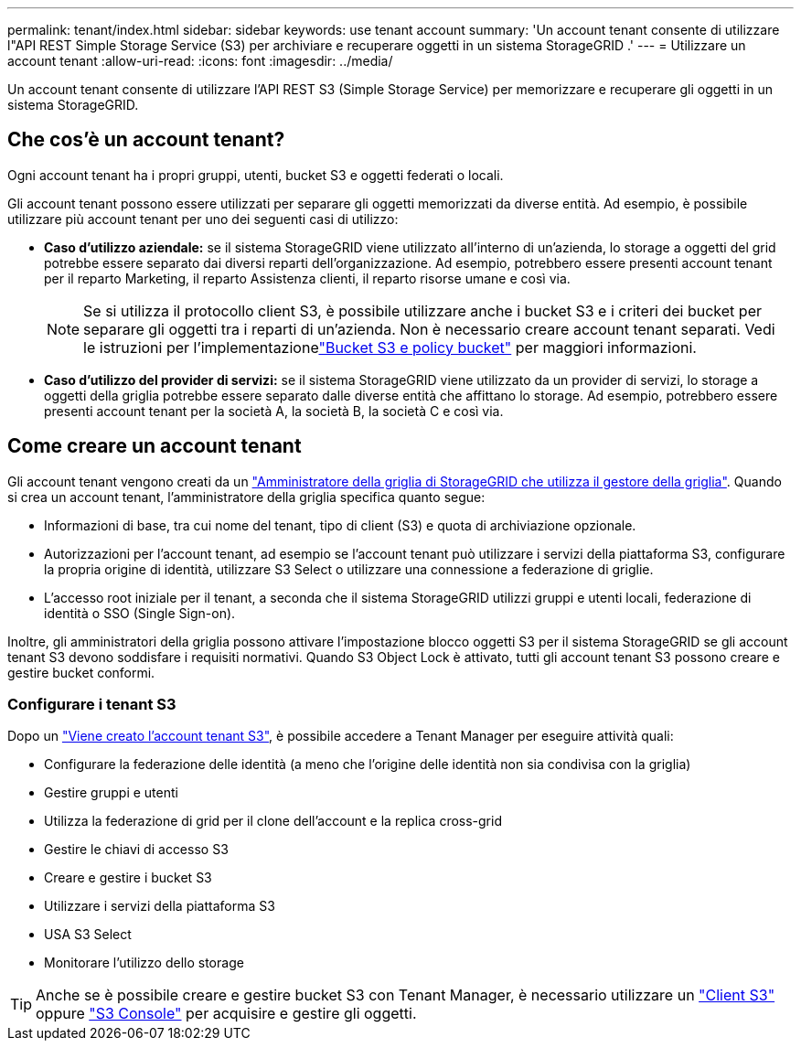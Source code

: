 ---
permalink: tenant/index.html 
sidebar: sidebar 
keywords: use tenant account 
summary: 'Un account tenant consente di utilizzare l"API REST Simple Storage Service (S3) per archiviare e recuperare oggetti in un sistema StorageGRID .' 
---
= Utilizzare un account tenant
:allow-uri-read: 
:icons: font
:imagesdir: ../media/


[role="lead"]
Un account tenant consente di utilizzare l'API REST S3 (Simple Storage Service) per memorizzare e recuperare gli oggetti in un sistema StorageGRID.



== Che cos'è un account tenant?

Ogni account tenant ha i propri gruppi, utenti, bucket S3 e oggetti federati o locali.

Gli account tenant possono essere utilizzati per separare gli oggetti memorizzati da diverse entità. Ad esempio, è possibile utilizzare più account tenant per uno dei seguenti casi di utilizzo:

* *Caso d'utilizzo aziendale:* se il sistema StorageGRID viene utilizzato all'interno di un'azienda, lo storage a oggetti del grid potrebbe essere separato dai diversi reparti dell'organizzazione. Ad esempio, potrebbero essere presenti account tenant per il reparto Marketing, il reparto Assistenza clienti, il reparto risorse umane e così via.
+

NOTE: Se si utilizza il protocollo client S3, è possibile utilizzare anche i bucket S3 e i criteri dei bucket per separare gli oggetti tra i reparti di un'azienda.  Non è necessario creare account tenant separati.  Vedi le istruzioni per l'implementazionelink:../s3/use-access-policies.html["Bucket S3 e policy bucket"] per maggiori informazioni.

* *Caso d'utilizzo del provider di servizi:* se il sistema StorageGRID viene utilizzato da un provider di servizi, lo storage a oggetti della griglia potrebbe essere separato dalle diverse entità che affittano lo storage. Ad esempio, potrebbero essere presenti account tenant per la società A, la società B, la società C e così via.




== Come creare un account tenant

Gli account tenant vengono creati da un link:../admin/managing-tenants.html["Amministratore della griglia di StorageGRID che utilizza il gestore della griglia"]. Quando si crea un account tenant, l'amministratore della griglia specifica quanto segue:

* Informazioni di base, tra cui nome del tenant, tipo di client (S3) e quota di archiviazione opzionale.
* Autorizzazioni per l'account tenant, ad esempio se l'account tenant può utilizzare i servizi della piattaforma S3, configurare la propria origine di identità, utilizzare S3 Select o utilizzare una connessione a federazione di griglie.
* L'accesso root iniziale per il tenant, a seconda che il sistema StorageGRID utilizzi gruppi e utenti locali, federazione di identità o SSO (Single Sign-on).


Inoltre, gli amministratori della griglia possono attivare l'impostazione blocco oggetti S3 per il sistema StorageGRID se gli account tenant S3 devono soddisfare i requisiti normativi. Quando S3 Object Lock è attivato, tutti gli account tenant S3 possono creare e gestire bucket conformi.



=== Configurare i tenant S3

Dopo un link:../admin/creating-tenant-account.html["Viene creato l'account tenant S3"], è possibile accedere a Tenant Manager per eseguire attività quali:

* Configurare la federazione delle identità (a meno che l'origine delle identità non sia condivisa con la griglia)
* Gestire gruppi e utenti
* Utilizza la federazione di grid per il clone dell'account e la replica cross-grid
* Gestire le chiavi di accesso S3
* Creare e gestire i bucket S3
* Utilizzare i servizi della piattaforma S3
* USA S3 Select
* Monitorare l'utilizzo dello storage



TIP: Anche se è possibile creare e gestire bucket S3 con Tenant Manager, è necessario utilizzare un link:../s3/index.html["Client S3"] oppure link:use-s3-console.html["S3 Console"] per acquisire e gestire gli oggetti.
